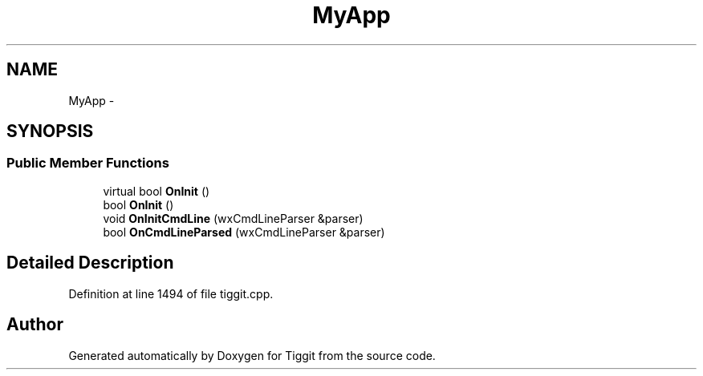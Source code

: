 .TH "MyApp" 3 "Tue May 8 2012" "Tiggit" \" -*- nroff -*-
.ad l
.nh
.SH NAME
MyApp \- 
.SH SYNOPSIS
.br
.PP
.SS "Public Member Functions"

.in +1c
.ti -1c
.RI "virtual bool \fBOnInit\fP ()"
.br
.ti -1c
.RI "bool \fBOnInit\fP ()"
.br
.ti -1c
.RI "void \fBOnInitCmdLine\fP (wxCmdLineParser &parser)"
.br
.ti -1c
.RI "bool \fBOnCmdLineParsed\fP (wxCmdLineParser &parser)"
.br
.in -1c
.SH "Detailed Description"
.PP 
Definition at line 1494 of file tiggit\&.cpp\&.

.SH "Author"
.PP 
Generated automatically by Doxygen for Tiggit from the source code\&.
